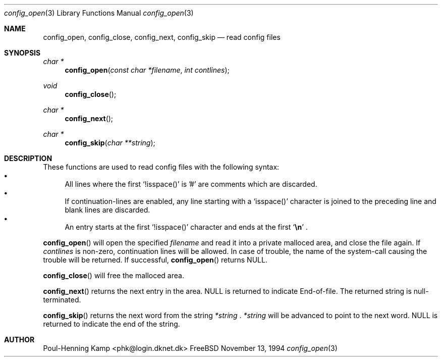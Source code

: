 .\" ----------------------------------------------------------------------------
.\" "THE BEER-WARE LICENSE" (Revision 42):
.\" <phk@login.dknet.dk> wrote this file.  As long as you retain this notice you
.\" can do whatever you want with this stuff. If we meet some day, and you think
.\" this stuff is worth it, you can buy me a beer in return.   Poul-Henning Kamp
.\" ----------------------------------------------------------------------------
.\" 
.\"  $Id: config_open.3,v 1.1.4.1 1996/01/30 16:44:43 mpp Exp $
.\" 
.Dd November 13, 1994
.Dt config_open 3
.Os FreeBSD
.Sh NAME
.Nm config_open ,
.Nm config_close ,
.Nm config_next ,
.Nm config_skip
.Nd read config files
.Sh SYNOPSIS
.Ft char *
.Fn config_open "const char *filename" "int contlines"
.Ft void
.Fn config_close
.Ft char *
.Fn config_next
.Ft char *
.Fn config_skip "char **string"
.Sh DESCRIPTION
These functions are used to read config files with the following syntax:
.Bl -bullet -compact
.It
All lines where the first
.Sq !isspace()
is '#' are comments which are discarded.
.It
If continuation-lines are enabled, any line starting with a 
.Sq isspace()
character is joined to the preceding line and blank lines are discarded.
.It
An entry starts at the first 
.Sq !isspace()
character and ends at the first 
.Sq Li \en
.Li .
.El
.Pp
.Fn config_open
will open the specified
.Fa filename
and read it into a private malloced area, and close the file again. If
.Fa contlines
is non-zero, continuation lines will be allowed.
In case of trouble, the name of the system-call causing the trouble will
be returned. If successful,
.Fn config_open
returns NULL.
.Pp
.Fn config_close
will free the malloced area.
.Pp
.Fn config_next
returns the next entry in the area. NULL is returned to indicate End-of-file.
The returned string is null-terminated.
.Pp
.Fn config_skip
returns the next word from the string
.Fa *string
.Li .
.Fa *string
will be advanced to point to the next word.
NULL is returned to indicate the end of the string.
.Sh AUTHOR
Poul-Henning Kamp <phk@login.dknet.dk>
